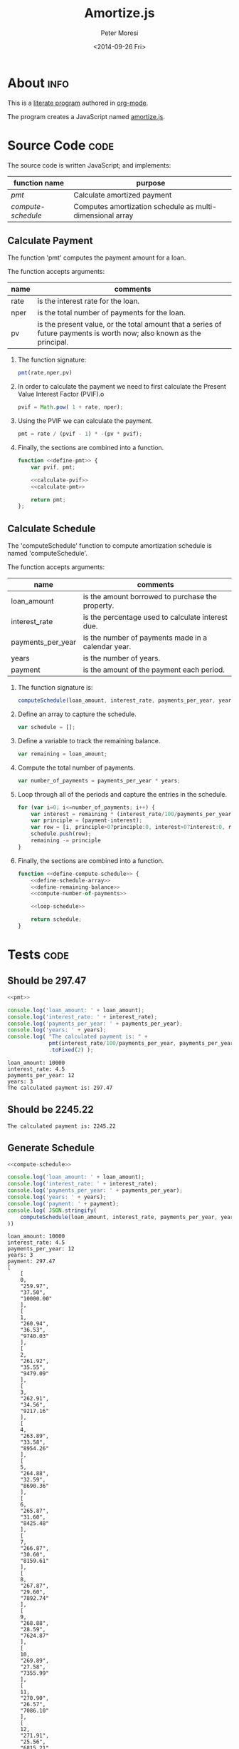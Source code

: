 # -*- mode: org; -*-
#+TITLE: Amortize.js
#+AUTHOR: Peter Moresi
#+DATE: <2014-09-26 Fri>


#+HTML_HEAD: <link rel="stylesheet" type="text/css" href="http://www.pirilampo.org/styles/bigblow/css/htmlize.css"/>
#+HTML_HEAD: <link rel="stylesheet" type="text/css" href="http://www.pirilampo.org/styles/bigblow/css/bigblow.css"/>
#+HTML_HEAD: <link rel="stylesheet" type="text/css" href="http://www.pirilampo.org/styles/bigblow/css/hideshow.css"/>

#+HTML_HEAD: <script type="text/javascript" src="http://www.pirilampo.org/styles/bigblow/js/jquery-1.11.0.min.js"></script>
#+HTML_HEAD: <script type="text/javascript" src="http://www.pirilampo.org/styles/bigblow/js/jquery-ui-1.10.2.min.js"></script>

#+HTML_HEAD: <script type="text/javascript" src="http://www.pirilampo.org/styles/bigblow/js/jquery.localscroll-min.js"></script>
#+HTML_HEAD: <script type="text/javascript" src="http://www.pirilampo.org/styles/bigblow/js/jquery.scrollTo-1.4.3.1-min.js"></script>
#+HTML_HEAD: <script type="text/javascript" src="http://www.pirilampo.org/styles/bigblow/js/jquery.zclip.min.js"></script>
#+HTML_HEAD: <script type="text/javascript" src="http://www.pirilampo.org/styles/bigblow/js/bigblow.js"></script>
#+HTML_HEAD: <script type="text/javascript" src="http://www.pirilampo.org/styles/bigblow/js/hideshow.js"></script>

#+OPTIONS: ^:nil

* About						       :info:

  This is a [[http://orgmode.org/worg/org-contrib/babel/][literate program]] authored in [[http://www.org-mode.org][org-mode]].

  The program creates a JavaScript named [[./amortize.js][amortize.js]].

* Source Code							       :code:

  The source code is written JavaScript; and implements:

  #+NAME: functions
  |------------------+-----------------------------------------------------------|
  | function name    | purpose                                                   |
  |------------------+-----------------------------------------------------------|
  | [[*Calculate Payment][pmt]]              | Calculate amortized payment                               |
  | [[*Calculate Schedule][compute-schedule]] | Computes amortization schedule as multi-dimensional array |
  |------------------+-----------------------------------------------------------|

** Calculate Payment

   The function 'pmt' computes the payment amount for a loan.
   
   The function accepts arguments:

   #+NAME: pmt-args
   |------+-----------------------------------------------------------------------------------------------------------------------|
   | name | comments                                                                                                              |
   |------+-----------------------------------------------------------------------------------------------------------------------|
   | rate | is the interest rate for the loan.                                                                                    |
   | nper | is the total number of payments for the loan.                                                                         |
   | pv   | is the present value, or the total amount that a series of future payments is worth now; also known as the principal. |
   |------+-----------------------------------------------------------------------------------------------------------------------|

   1. The function signature:
      #+NAME: define-pmt
      #+BEGIN_SRC js 
        pmt(rate,nper,pv)
      #+END_SRC
   2. In order to calculate the payment we need to first calculate the Present Value Interest Factor (PVIF).o
      #+NAME: calculate-pvif
      #+BEGIN_SRC js
         pvif = Math.pow( 1 + rate, nper);
      #+END_SRC
   3. Using the PVIF we can calculate the payment.
      #+NAME: calculate-pmt
      #+BEGIN_SRC js
        pmt = rate / (pvif - 1) * -(pv * pvif);
      #+END_SRC
   4. Finally, the sections are combined into a function.
      #+NAME: pmt
      #+BEGIN_SRC js :noweb yes
        function <<define-pmt>> {
            var pvif, pmt;

            <<calculate-pvif>>
            <<calculate-pmt>>   

            return pmt;
        };
      #+END_SRC

** Calculate Schedule

   The 'computeSchedule' function to compute amortization schedule is named 'computeSchedule'.

   The function accepts arguments:
   
   #+NAME: compute-schedule-args
   |-------------------+----------------------------------------------------|
   | name              | comments                                           |
   |-------------------+----------------------------------------------------|
   | loan_amount       | is the amount borrowed to purchase the property.   |
   | interest_rate     | is the percentage used to calculate interest due.  |
   | payments_per_year | is the number of payments made in a calendar year. |
   | years             | is the number of years.                            |
   | payment           | is the amount of the payment each period.          |
   |-------------------+----------------------------------------------------|

   1. The function signature is:
      #+NAME: define-compute-schedule
      #+BEGIN_SRC js
        computeSchedule(loan_amount, interest_rate, payments_per_year, years, payment)
      #+END_SRC
   2. Define an array to capture the schedule.
      #+NAME: define-schedule-array
      #+BEGIN_SRC js
        var schedule = [];
      #+END_SRC
   3. Define a variable to track the remaining balance.
      #+NAME: define-remaining-balance
      #+BEGIN_SRC js
        var remaining = loan_amount;
      #+END_SRC
   4. Compute the total number of payments.
      #+NAME: compute-number-of-payments
      #+BEGIN_SRC js
        var number_of_payments = payments_per_year * years;
      #+END_SRC
   5. Loop through all of the periods and capture the entries in the schedule.
      #+NAME: loop-schedule
      #+BEGIN_SRC js
        for (var i=0; i<=number_of_payments; i++) {
            var interest = remaining * (interest_rate/100/payments_per_year);
            var principle = (payment-interest);
            var row = [i, principle>0?principle:0, interest>0?interest:0, remaining>0?remaining:0];
            schedule.push(row);
            remaining -= principle
        }
      #+END_SRC
   6. Finally, the sections are combined into a function.
      #+NAME: compute-schedule
      #+BEGIN_SRC js :noweb yes
        function <<define-compute-schedule>> {
            <<define-schedule-array>>
            <<define-remaining-balance>>
            <<compute-number-of-payments>>

            <<loop-schedule>>

            return schedule;
        }
      #+END_SRC
* Script						      :code:noexport:
  Use noweb macros to combined the two functions into a single script.
  #+BEGIN_SRC js :tangle amortize.js :noweb yes :exports code
  <<pmt>>
  <<compute-schedule>>
  #+END_SRC
* Tests 							       :code:
** Should be 297.47

  #+NAME: run-pmt
  #+BEGIN_SRC js :exports both :results output :noweb yes :var interest_rate=4.5 payments_per_year=12 years=3 loan_amount=10000
    <<pmt>>

    console.log('loan_amount: ' + loan_amount);
    console.log('interest_rate: ' + interest_rate);
    console.log('payments_per_year: ' + payments_per_year);
    console.log('years: ' + years);
    console.log( "The calculated payment is: " + 
                 pmt(interest_rate/100/payments_per_year, payments_per_year * years, -loan_amount)
                 .toFixed(2) );
  #+END_SRC

  #+RESULTS: run-pmt
  : loan_amount: 10000
  : interest_rate: 4.5
  : payments_per_year: 12
  : years: 3
  : The calculated payment is: 297.47

** Should be 2245.22

   #+CALL: run-pmt(interest_rate=3.5, payments_per_year=12, years=30, loan_amount=500000)

   #+RESULTS:
   : The calculated payment is: 2245.22

** Generate Schedule
   #+NAME: run-compute-schedule
   #+BEGIN_SRC js :exports both :results output :noweb yes :var loan_amount=10000 interest_rate=4.5 payments_per_year=12 years=3 payment=297.47
     <<compute-schedule>>

     console.log('loan_amount: ' + loan_amount);
     console.log('interest_rate: ' + interest_rate);
     console.log('payments_per_year: ' + payments_per_year);
     console.log('years: ' + years);
     console.log('payment: ' + payment);
     console.log( JSON.stringify(
         computeSchedule(loan_amount, interest_rate, payments_per_year, years, payment), 0, 4
     ))
   #+END_SRC

   #+RESULTS: run-compute-schedule
   #+begin_example
   loan_amount: 10000
   interest_rate: 4.5
   payments_per_year: 12
   years: 3
   payment: 297.47
   [
       [
	   0,
	   "259.97",
	   "37.50",
	   "10000.00"
       ],
       [
	   1,
	   "260.94",
	   "36.53",
	   "9740.03"
       ],
       [
	   2,
	   "261.92",
	   "35.55",
	   "9479.09"
       ],
       [
	   3,
	   "262.91",
	   "34.56",
	   "9217.16"
       ],
       [
	   4,
	   "263.89",
	   "33.58",
	   "8954.26"
       ],
       [
	   5,
	   "264.88",
	   "32.59",
	   "8690.36"
       ],
       [
	   6,
	   "265.87",
	   "31.60",
	   "8425.48"
       ],
       [
	   7,
	   "266.87",
	   "30.60",
	   "8159.61"
       ],
       [
	   8,
	   "267.87",
	   "29.60",
	   "7892.74"
       ],
       [
	   9,
	   "268.88",
	   "28.59",
	   "7624.87"
       ],
       [
	   10,
	   "269.89",
	   "27.58",
	   "7355.99"
       ],
       [
	   11,
	   "270.90",
	   "26.57",
	   "7086.10"
       ],
       [
	   12,
	   "271.91",
	   "25.56",
	   "6815.21"
       ],
       [
	   13,
	   "272.93",
	   "24.54",
	   "6543.29"
       ],
       [
	   14,
	   "273.96",
	   "23.51",
	   "6270.36"
       ],
       [
	   15,
	   "274.98",
	   "22.49",
	   "5996.40"
       ],
       [
	   16,
	   "276.01",
	   "21.46",
	   "5721.42"
       ],
       [
	   17,
	   "277.05",
	   "20.42",
	   "5445.41"
       ],
       [
	   18,
	   "278.09",
	   "19.38",
	   "5168.36"
       ],
       [
	   19,
	   "279.13",
	   "18.34",
	   "4890.27"
       ],
       [
	   20,
	   "280.18",
	   "17.29",
	   "4611.14"
       ],
       [
	   21,
	   "281.23",
	   "16.24",
	   "4330.96"
       ],
       [
	   22,
	   "282.28",
	   "15.19",
	   "4049.73"
       ],
       [
	   23,
	   "283.34",
	   "14.13",
	   "3767.45"
       ],
       [
	   24,
	   "284.40",
	   "13.07",
	   "3484.10"
       ],
       [
	   25,
	   "285.47",
	   "12.00",
	   "3199.70"
       ],
       [
	   26,
	   "286.54",
	   "10.93",
	   "2914.23"
       ],
       [
	   27,
	   "287.62",
	   "9.85",
	   "2627.69"
       ],
       [
	   28,
	   "288.69",
	   "8.78",
	   "2340.07"
       ],
       [
	   29,
	   "289.78",
	   "7.69",
	   "2051.38"
       ],
       [
	   30,
	   "290.86",
	   "6.61",
	   "1761.60"
       ],
       [
	   31,
	   "291.95",
	   "5.52",
	   "1470.73"
       ],
       [
	   32,
	   "293.05",
	   "4.42",
	   "1178.78"
       ],
       [
	   33,
	   "294.15",
	   "3.32",
	   "885.73"
       ],
       [
	   34,
	   "295.25",
	   "2.22",
	   "591.58"
       ],
       [
	   35,
	   "296.36",
	   "1.11",
	   "296.33"
       ],
       [
	   36,
	   "297.47",
	   "-0.00",
	   "-0.03"
       ]
   ]
#+end_example
